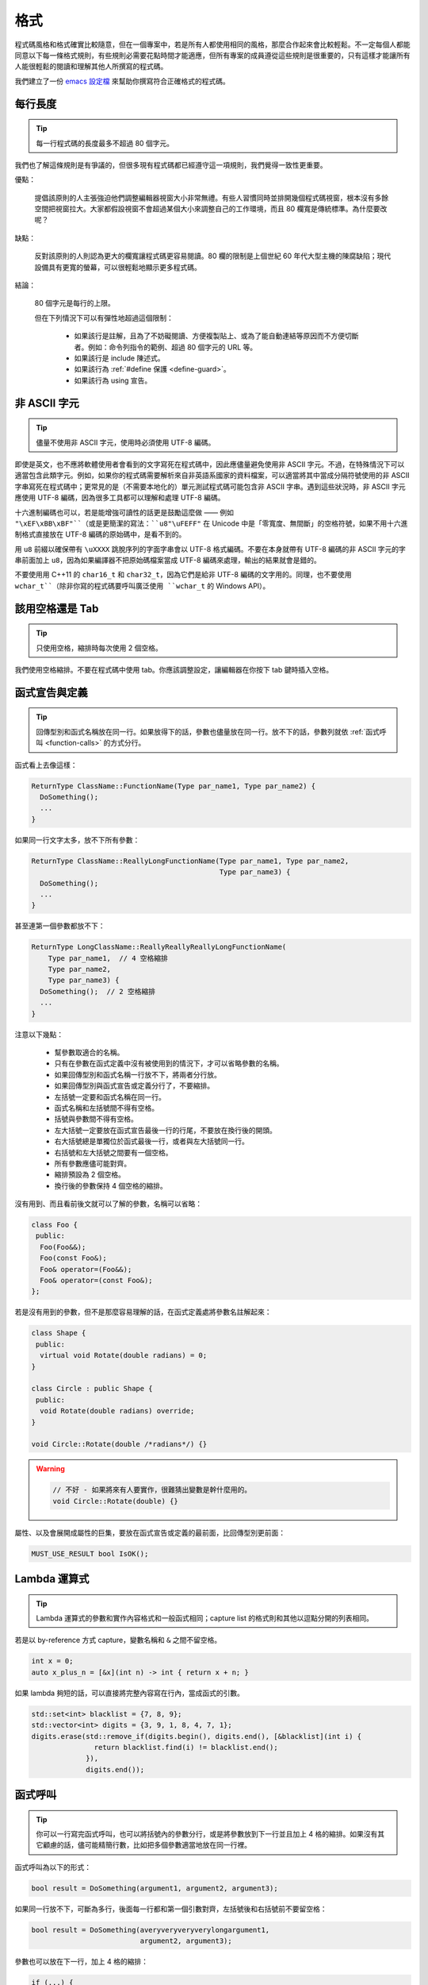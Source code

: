 格式
------------

程式碼風格和格式確實比較隨意，但在一個專案中，若是所有人都使用相同的風格，那麼合作起來會比較輕鬆。不一定每個人都能同意以下每一條格式規則，有些規則必需要花點時間才能適應，但所有專案的成員遵從這些規則是很重要的，只有這樣才能讓所有人能很輕鬆的閱讀和理解其他人所撰寫的程式碼。

我們建立了一份 `emacs 設定檔 <https://raw.githubusercontent.com/google/styleguide/gh-pages/google-c-style.el>`_ 來幫助你撰寫符合正確格式的程式碼。

.. _line-length:

每行長度
~~~~~~~~~~~~~~~~~~~~

.. tip::

    每一行程式碼的長度最多不超過 80 個字元。

我們也了解這條規則是有爭議的，但很多現有程式碼都已經遵守這一項規則，我們覺得一致性更重要。

優點：

    提倡該原則的人主張強迫他們調整編輯器視窗大小非常無禮。有些人習慣同時並排開幾個程式碼視窗，根本沒有多餘空間把視窗拉大。大家都假設視窗不會超過某個大小來調整自己的工作環境，而且 80 欄寬是傳統標準。為什麼要改呢？

缺點：

    反對該原則的人則認為更大的欄寬讓程式碼更容易閱讀。80 欄的限制是上個世紀 60 年代大型主機的陳腐缺陷；現代設備具有更寬的螢幕，可以很輕鬆地顯示更多程式碼。

結論：

    80 個字元是每行的上限。

    但在下列情況下可以有彈性地超過這個限制：

        - 如果該行是註解，且為了不妨礙閱讀、方便複製貼上、或為了能自動連結等原因而不方便切斷者。例如：命令列指令的範例、超過 80 個字元的 URL 等。
        - 如果該行是 include 陳述式。
        - 如果該行為 :ref:`#define 保護 <define-guard>`。
        - 如果該行為 using 宣告。

.. _non-ascii-characters:

非 ASCII 字元
~~~~~~~~~~~~~~~~~~~~~~~~~~~~~~~~

.. tip::

    儘量不使用非 ASCII 字元，使用時必須使用 UTF-8 編碼。

即使是英文，也不應將軟體使用者會看到的文字寫死在程式碼中，因此應儘量避免使用非 ASCII 字元。不過，在特殊情況下可以適當包含此類字元。例如，如果你的程式碼需要解析來自非英語系國家的資料檔案，可以適當將其中當成分隔符號使用的非 ASCII 字串寫死在程式碼中；更常見的是（不需要本地化的）單元測試程式碼可能包含非 ASCII 字串。遇到這些狀況時，非 ASCII 字元應使用 UTF-8 編碼，因為很多工具都可以理解和處理 UTF-8 編碼。

十六進制編碼也可以，若是能增強可讀性的話更是鼓勵這麼做 —— 例如 ``"\xEF\xBB\xBF"``（或是更簡潔的寫法：``u8"\uFEFF"`` 在 Unicode 中是「零寬度、無間斷」的空格符號，如果不用十六進制格式直接放在 UTF-8 編碼的原始碼中，是看不到的。

用 ``u8`` 前綴以確保帶有 ``\uXXXX`` 跳脫序列的字面字串會以 UTF-8 格式編碼。不要在本身就帶有 UTF-8 編碼的非 ASCII 字元的字串前面加上 ``u8``，因為如果編譯器不把原始碼檔案當成 UTF-8 編碼來處理，輸出的結果就會是錯的。

不要使用用 C++11 的 ``char16_t`` 和 ``char32_t``，因為它們是給非 UTF-8 編碼的文字用的。同理，也不要使用 ``wchar_t``（除非你寫的程式碼要呼叫廣泛使用 ``wchar_t`` 的 Windows API）。

.. _spaces-vs-tabs:

該用空格還是 Tab
~~~~~~~~~~~~~~~~~~~~~~~~~~~~~~~~

.. tip::

    只使用空格，縮排時每次使用 2 個空格。

我們使用空格縮排。不要在程式碼中使用 tab。你應該調整設定，讓編輯器在你按下 tab 鍵時插入空格。

.. _function-declarations-and-definitions:

函式宣告與定義
~~~~~~~~~~~~~~~~~~~~~~~~~~~~~~~~

.. tip::

    回傳型別和函式名稱放在同一行。如果放得下的話，參數也儘量放在同一行。放不下的話，參數列就依 :ref:`函式呼叫 <function-calls>` 的方式分行。

函式看上去像這樣：

.. code-block:: c++

    ReturnType ClassName::FunctionName(Type par_name1, Type par_name2) {
      DoSomething();
      ...
    }

如果同一行文字太多，放不下所有參數：

.. code-block:: c++

    ReturnType ClassName::ReallyLongFunctionName(Type par_name1, Type par_name2,
                                                 Type par_name3) {
      DoSomething();
      ...
    }

甚至連第一個參數都放不下：

.. code-block:: c++

    ReturnType LongClassName::ReallyReallyReallyLongFunctionName(
        Type par_name1,  // 4 空格縮排
        Type par_name2,
        Type par_name3) {
      DoSomething();  // 2 空格縮排
      ...
    }

注意以下幾點：

    - 幫參數取適合的名稱。

    - 只有在參數在函式定義中沒有被使用到的情況下，才可以省略參數的名稱。

    - 如果回傳型別和函式名稱一行放不下，將兩者分行放。

    - 如果回傳型別與函式宣告或定義分行了，不要縮排。

    - 左括號一定要和函式名稱在同一行。

    - 函式名稱和左括號間不得有空格。

    - 括號與參數間不得有空格。

    - 左大括號一定要放在函式宣告最後一行的行尾，不要放在換行後的開頭。

    - 右大括號總是單獨位於函式最後一行，或者與左大括號同一行。

    - 右括號和左大括號之間要有一個空格。

    - 所有參數應儘可能對齊。

    - 縮排預設為 2 個空格。

    - 換行後的參數保持 4 個空格的縮排。

沒有用到、而且看前後文就可以了解的參數，名稱可以省略：

.. code-block:: c++

    class Foo {
     public:
      Foo(Foo&&);
      Foo(const Foo&);
      Foo& operator=(Foo&&);
      Foo& operator=(const Foo&);
    };

若是沒有用到的參數，但不是那麼容易理解的話，在函式定義處將參數名註解起來：

.. code-block:: c++

    class Shape {
     public:
      virtual void Rotate(double radians) = 0;
    }

    class Circle : public Shape {
     public:
      void Rotate(double radians) override;
    }

    void Circle::Rotate(double /*radians*/) {}

.. warning::

    .. code-block:: c++

        // 不好 - 如果將來有人要實作，很難猜出變數是幹什麼用的。
        void Circle::Rotate(double) {}

屬性、以及會展開成屬性的巨集，要放在函式宣告或定義的最前面，比回傳型別更前面：

.. code-block:: c++

    MUST_USE_RESULT bool IsOK();

.. _formatting-lambda-expressions:

Lambda 運算式
~~~~~~~~~~~~~~~~~~~~~~~~~~~~~~~~~~

.. tip::

    Lambda 運算式的參數和實作內容格式和一般函式相同；capture list 的格式則和其他以逗點分開的列表相同。

若是以 by-reference 方式 capture，變數名稱和 ``&`` 之間不留空格。

.. code-block:: c++

    int x = 0;
    auto x_plus_n = [&x](int n) -> int { return x + n; }

如果 lambda 夠短的話，可以直接將完整內容寫在行內，當成函式的引數。

.. code-block:: c++

    std::set<int> blacklist = {7, 8, 9};
    std::vector<int> digits = {3, 9, 1, 8, 4, 7, 1};
    digits.erase(std::remove_if(digits.begin(), digits.end(), [&blacklist](int i) {
                   return blacklist.find(i) != blacklist.end();
                 }),
                 digits.end());

.. _function-calls:

函式呼叫
~~~~~~~~~~~~~~~~~~~~~~

.. tip::

    你可以一行寫完函式呼叫，也可以將括號內的參數分行，或是將參數放到下一行並且加上 4 格的縮排。如果沒有其它顧慮的話，儘可能精簡行數，比如把多個參數適當地放在同一行裡。

函式呼叫為以下的形式：

.. code-block:: c++

    bool result = DoSomething(argument1, argument2, argument3);

如果同一行放不下，可斷為多行，後面每一行都和第一個引數對齊，左括號後和右括號前不要留空格：

.. code-block:: c++

    bool result = DoSomething(averyveryveryverylongargument1,
                              argument2, argument3);

參數也可以放在下一行，加上 4 格的縮排：

.. code-block:: c++

    if (...) {
      ...
      ...
      if (...) {
        bool result = DoSomething(
            argument1, argument2,  // 4 空格縮排
            argument3, argument4);
        ...
      }

儘量把多個參數放在同一行，以減少函式呼叫所需的行數，除非影響到可讀性。有人認為把每個參數都獨立成行，不僅更好讀，而且方便編輯參數。不過，比起容易編輯，我們更重視可讀性，且大部份可讀性的問題都可以使用下列各種技巧解決。

如果某些參數是略複雜的運算式，全部放在同一行會降低可讀性的話，那麼可以試著建立名稱較有意義的變數，暫存該運算式的結果，再傳入函式：

.. code-block:: c++

    int my_heuristic = scores[x] * y + bases[x];
    bool result = DoSomething(my_heuristic, x, y, z);

或是將比較難懂的引數單獨放在一行，再加上註解說明：

.. code-block:: c++

    bool retval = DoSomething(scores[x] * y + bases[x],  // Score heuristic.
                              x, y, z);

如果將每個參數獨立成行可讀性還是比較高的話，那就這麼做。要不要這麼做考量的原因還是該放在可讀性，而非其他的因素。

有時候引數照著某種結構排列對可讀性來說很重要。在這種狀況下，可以酌情按其結構來決定參數格式：

.. code-block:: c++

    // 通過 3x3 矩陣轉換 widget.
    my_widget.Transform(x1, x2, x3,
                        y1, y2, y3,
                        z1, z2, z3);

.. _braced-initializer-list-format:

``{}`` 初值列格式
~~~~~~~~~~~~~~~~~~~~~~~~~~~~~~~~

.. tip::

    依照格式化函式呼叫的方式格式化 :ref:`braced_initializer_list`。

如果 ``{}`` 列跟在名稱（如型別或變數）後面出現，你可以把名稱當成函式的名稱、``{}`` 是函式呼叫的括號這樣的格式撰寫。如果沒有名稱的話，就當作有個長度為零的名稱。

.. code-block:: c++

    // 將 {} 初值列放在一行內的範例。
    return {foo, bar};
    functioncall({foo, bar});
    std::pair<int, int> p{foo, bar};

    // 若是你不得不斷行。
    SomeFunction(
        {"assume a zero-length name before {"},
        some_other_function_parameter);
    SomeType variable{
        some, other, values,
        {"assume a zero-length name before {"},
        SomeOtherType{
            "Very long string requiring the surrounding breaks.",
            some, other values},
        SomeOtherType{"Slightly shorter string",
                      some, other, values}};
    SomeType variable{
        "This is too long to fit all in one line"};
    MyType m = {  // 你也可以在 { 前斷行。
        superlongvariablename1,
        superlongvariablename2,
        {short, interior, list},
        {interiorwrappinglist,
         interiorwrappinglist2}};

.. _conditionals:

條件述句
~~~~~~~~~~~~~~~~~~~~~~

.. tip::

    括號內儘量不使用空格。關鍵字 ``if`` 和 ``else`` 不要放在同一行。

基本條件語句有兩種可以接受的格式。一種在括號和條件之間有空格，另一種沒有。

最常見的是沒有空格的格式。兩種格式其實都可以，重點是要 *保持一致性*。如果你是在修改既有的檔案，使用原有的格式。如果是建立新的程式碼，參考該目錄下或專案中其它檔案的格式。如果你還是不知道該怎麼做，而且也沒有個人偏好的話，就用沒有空格的格式。

.. code-block:: c++

    if (condition) {  // 括號裡沒空格。
      ...  // 2 空格縮排。
    } else if (...) {  // else 與 if 的右大括號放在同一行。
      ...
    } else {
      ...
    }

如果你比較喜歡在括號內部加空格：

.. code-block:: c++

    if ( condition ) {  // 括號內加上空格 - 較少用
      ...  // 2 空格縮排。
    } else {  // else 與 if 的右大括號放在同一行。
      ...
    }

注意在所有情況下，``if`` 和左括號間都有個空格。如果有大括號的話，右括號和左大括號之間也要有個空格：

.. warning::

    .. code-block:: c++

        if(condition)     // 差 - IF 後面沒空格。
        if (condition){   // 差 - { 前面沒空格。
        if(condition){    // 前面兩項錯誤犯好犯滿。

.. code-block:: c++

    if (condition) {  // 可 - IF 後面和 { 前面都留有適當的空格。

簡短的條件語句可以寫在同一行，如果這樣可讀性比較高的話。只有當句子簡單並且沒有使用 ``else`` 子句時可以使用：

.. code-block:: c++

    if (x == kFoo) return new Foo();
    if (x == kBar) return new Bar();

如果述句中有 ``else`` 的話就禁止如此使用：

.. warning::

    .. code-block:: c++

        // 不可以這樣子 - 當 ELSE 子句存在時，IF 陳述句卻只擠在同一行
        if (x) DoThis();
        else DoThat();

一般來說，單行語句不需要使用大括號，如果你喜歡用也沒問題；複雜的條件式或迴圈，使用大括號的話可讀性較佳。也有些專案要求 ``if`` 必須一定要跟著使用大括號：

.. code-block:: c++

    if (condition)
      DoSomething();  // 2 空格縮排。

    if (condition) {
      DoSomething();  // 2 空格縮排。
    }

但如果整個述句中某個 ``if``-``else`` 的區塊使用了大括號的話，其它區塊也必須使用：

.. warning::

    .. code-block:: c++

        // 不可以這樣子 - IF 有大括號 ELSE 卻沒有。
        if (condition) {
          foo;
        } else
          bar;

        // 不可以這樣子 - ELSE 有大括號 IF 卻沒有。
        if (condition)
          foo;
        else {
          bar;
        }


.. code-block:: c++

    // 只要其中一個區塊用了大括號，兩個區塊都要用。
    if (condition) {
      foo;
    } else {
      bar;
    }

.. _loops-and-switch-statements:

迴圈和 ``switch`` 述句
~~~~~~~~~~~~~~~~~~~~~~~~~~~~~~~~~~~~~~

.. tip::

    ``switch`` 述句內可以使用大括號分段。若不同的 ``case`` 之前要 fall-through 的話，必須明確註明。若是迴圈內的述句只有一行的話，大括號可以省略。空的迴圈本體應使用一組內部無程式碼的大括號，或是 ``continue``。

``switch`` 述句中的 ``case`` 區塊用不用大括號都可以，取決於你的個人喜好。如果要使用的話，請依照下文所述的格式使用。

如果不是使用列舉值當成 ``case`` 的條件，那麼 ``switch`` 就一定要有 ``default`` 區塊（如果是用列舉值的話，只要有沒有處理到的值，編譯器就會產生警告）。如果程式不應該跑到 ``default``，就把它當成錯誤狀態。例如：

.. code-block:: c++

    switch (var) {
      case 0: {  // 2 空格縮排
        ...      // 4 空格縮排
        break;
      }
      case 1: {
        ...
        break;
      }
      default: {
        assert(false);
      }
    }

要從某個 ``case`` 標籤 fall-through 到下一個的話，必須使用 ``ABSL_FALLTHROUGH_INTENDED;`` 巨集（定義在 ``absl/base/macros.h`` 中）明確標示。``ABSL_FALLTHROUGH_INTENDED;`` 應該要放在放在執行到「要 fall-through 到下一個 ``case`` 標籤」的地方。例外狀況是：若是有數個連續而又不帶任何程式碼的 ``case`` 標籤，就不需要特別註明。

.. code-block:: c++

    switch (x) {
      case 41:  // 此處不需特別註明。
      case 43:
        if (dont_be_picky) {
          // 使用下列的巨集取代、或額外加上說明用的註解。
          ABSL_FALLTHROUGH_INTENDED;
        } else {
          CloseButNoCigar();
          break;
        }
      case 42:
        DoSomethingSpecial();
        ABSL_FALLTHROUGH_INTENDED;
      default:
        DoSomethingGeneric();
        break;
    }

若迴圈中只有一行述句，加不加大括號都可以。

.. code-block:: c++

    for (int i = 0; i < kSomeNumber; ++i)
      printf("I love you\n");

    for (int i = 0; i < kSomeNumber; ++i) {
      printf("I take it back\n");
    }

空的迴圈本體應使用一組內部無程式碼的大括號，或是 ``continue``，而不要就放一個分號在那邊。

.. code-block:: c++

    while (condition) {
      // 反覆直到條件失效。
    }
    for (int i = 0; i < kSomeNumber; ++i) {}  // 可 - 寫在同一行也沒有問題。
    while (condition) continue;  // 可 - contunue 表明沒有邏輯運算。

.. warning::

    .. code-block:: c++

        while (condition);  // 不好 - 看起來像是 while/loop 的一部分。

.. _pointer-and-reference-expressions:

指標和 reference 運算式
~~~~~~~~~~~~~~~~~~~~~~~~~~~~~~~~~~~~~~

.. tip::

    句點或箭頭前後不要有空格。指標運算子之後不能有空格。

下面是指標和 reference 運算式的正確使用範例：

.. code-block:: c++

    x = *p;
    p = &x;
    x = r.y;
    x = r->y;

請注意：

    - 在存取成員時，句點或箭頭前後沒有空格。
    - 指標運算子 ``*`` 或 ``&`` 後面沒有空格。

在宣告指標變數或參數時，星號要靠在型別還是變數名稱旁邊都可以：

.. code-block:: c++

    // 沒問題，空格放在星號前。
    char *c;
    const string &str;

    // 沒問題，空格放在星號後。
    char* c;
    const string& str;

在單一檔案內的風格要保持一致，所以如果是修改現有檔案，請遵守該檔案的風格。

我們允許（但不常用）在同一行宣告式中宣告 1 個以上的變數，但其中不得有指標或是 reference 的宣告，因為這樣的宣告式很容易造成混淆。

.. code-block:: c++

    // 如果對可讀性有幫助就沒問題。
    int x, y;

.. warning::

    .. code-block:: c++

        int x, *y;  // 禁止 - 多個變數的宣告式中不得有 & 或 *
        char * c;  // 不好 - 星號前後都有空格
        const string & str;  // 不好 - & 前後都有空格

.. _boolean-expressions:

布林 (Boolean) 運算式
~~~~~~~~~~~~~~~~~~~~~~~~~~~~

.. tip::

    如果一個布林運算式超過 :ref:`標準行寬 <line-length>`，斷行的方式要保持一致。

下面的例子中，``&&`` 運算子一律位於行尾：

.. code-block:: c++

    if (this_one_thing > this_other_thing &&
        a_third_thing == a_fourth_thing &&
        yet_another & last_one) {
      ...
    }

請注意在上述的例子中，兩個 ``&&`` 運算子均位於行尾。這樣的格式在 Google 的程式碼中很常見，雖然你要把所有運算子放在開頭也可以。可以額外加上括號，合理使用的話對增加可讀性是很有幫助的。此外，請直接用符號形式的運算子，例如 ``&&`` 和 ``~``，而不要用單字形式的運算子，如 ``and`` 和 ``compl``。

.. _return-values:

函式回傳值
~~~~~~~~~~~~~~~~~~~~~~~~~~~~

.. tip::

    除非必要，``return`` 運算式中不用加括號。

若是你寫 ``x = epr`` 中的 ``expr`` 時會加上括號，那 ``return expr;`` 中的 ``expr`` 才需要括號。

.. code-block:: c++

    return result;                  // 返回值很簡單，不需要括號。
    // 把複雜的運算式包起來，改善可讀性。這時使用括號就 OK。
    return (some_long_condition &&
            another_condition);

.. warning::

    .. code-block:: c++

        return (value);                // 你不會寫 var = (value);
        return(result);                // return 不是一個函式！

.. _variable-and-array-initialization:

變數及陣列初始化
~~~~~~~~~~~~~~~~~~~~~~~~~~~~~~~~~~~~~~

.. tip::

    用 ``=``、``()`` 或 ``{}`` 均可。

你可以用 ``=``、``()`` 或 ``{}``，以下用法都對：

.. code-block:: c++

    int x = 3;
    int x(3);
    int x{3};
    string name("Some Name");
    string name = "Some Name";
    string name{"Some Name"};

若是某型別有 ``std::initializer_list`` 建構式的話，使用 ``{}`` 初始列要特別小心。一個「不是空的」``{}`` 初始列會優先喚起 ``std::initializer_list`` 建構式。注意「空的」``{}`` 初始列是個例為，它會喚起預設建構式。若是想要呼叫「非 ``std::initializer_list``」的建構式，請改用括號進行初始化。

.. code-block:: c++

    std::vector<int> v(100, 1);  // vector 中有 100 個元素：每個元素都是 1
    std::vector<int> v{100, 1};  // vector 中有 2 個元素：100 和 1

此外，``{}`` 初始列不允許整數型別的縮小 (narrowing) 轉換，這可以用來避免一些型別上的程式撰寫錯誤。

.. code-block:: c++

    int pi(3.14);  // 可 -- pi == 3.
    int pi{3.14};  // 編譯器錯誤：縮小轉換

.. _preprocessor-directives:

前置處理器 (Preprocessor) 指令
~~~~~~~~~~~~~~~~~~~~~~~~~~~~~~~~~~~

.. tip::

    以井號 ``#`` 開頭的前置處理器指令一律從一行的最開頭寫起。

即使前置處理器指令位於縮排程式碼區塊中，也應該最開頭寫起。

.. code-block:: c++

    // 可 - 指令從行首寫起
      if (lopsided_score) {
    #if DISASTER_PENDING      // 正確 -- 從行首寫起。
        DropEverything();
    # if NOTIFY               // 可以，但非必要 -- # 後面有空格
        NotifyClient();
    # endif
    #endif
        BackToNormal();
      }

.. warning::

    .. code-block:: c++

        // 不可 - 讓指令縮排
          if (lopsided_score) {
            #if DISASTER_PENDING  // 錯了！ "#if" 應該放在行開頭
            DropEverything();
            #endif                // 錯了！ "#endif" 不要縮排
            BackToNormal();
          }

.. _class-format:

類別格式
~~~~~~~~~~~~~~~~~~~~~~

.. tip::

    存取控制區塊的宣告依次序是 ``public:``、``protected:``、``private:``，每次縮排 1 個空格。

類別宣告（這裡不談註解；想了解類別的註解原則，請參考 :ref:`class-comments`）的基本格式如下：

.. code-block:: c++

    class MyClass : public OtherClass {
     public:      // 注意有 1 空格縮排！
      MyClass();  // 一般的 2 空格縮排。
      explicit MyClass(int var);
      ~MyClass() {}

      void SomeFunction();
      void SomeFunctionThatDoesNothing() {
      }

      void set_some_var(int var) { some_var_ = var; }
      int some_var() const { return some_var_; }

     private:
      bool SomeInternalFunction();

      int some_var_;
      int some_other_var_;
    };

注意事項：

    - 所有基礎類別名稱應在 80 個字元的限制下儘量與子類別名稱放在同一行。

    - 關鍵詞 ``public:``、``protected:`` 和 ``private:`` 要縮排 1 個空格。

    - 除第一個關鍵詞外，其他關鍵詞前要空一行。如果類別較小的話也可以不空。

    - 這些關鍵詞後不要保留空行。

    - ``public`` 放在最前面，然後是 ``protected``，最後是 ``private``。

    - 關於宣告順序的規則請參考 :ref:`declaration-order` 一節。

.. _constructor-initializer-list:

建構式初值列 (Initializer List)
~~~~~~~~~~~~~~~~~~~~~~~~~~~~~~~~~~~~~

.. tip::

    建構式初值列可以放在同一行，或換行後縮排 4 個空格。

建構式初值列可接受的格式如下：

.. code-block:: c++

    // 當一行可以塞得下時：
    MyClass::MyClass(int var) : some_var_(var) {
      DoSomething();
    }

    // 如果一行塞不下建構式名稱列和初值列的話，你必須
    // 在分號前換行，並且縮排 4 個空格
    MyClass::MyClass(int var)
        : some_var_(var), some_other_var_(var + 1) {
      DoSomething();
    }

    // 若是初值列得分成好幾行的話，每個成員各占一行，
    // 排列整齊：
    MyClass::MyClass(int var)
        : some_var_(var),             // 4 格縮排
          some_other_var_(var + 1) {  // 對齊前一行
      DoSomething();
    }

    // 和其他程式碼區塊一樣，如果塞得下的話，右大括號可以
    // 和左大括號放在同一行。
    MyClass::MyClass(int var)
        : some_var_(var) {}

.. _namespace-formatting:

命名空間格式
~~~~~~~~~~~~~~~~~~~~~~~~~~~~~~~~~~

.. tip::

    命名空間的內容不縮排。

:ref:`命名空間 <namespaces>` 不要增加額外的縮排層次，例如：

.. code-block:: c++

    namespace {

    void foo() {  // 正確。命名空間內沒有額外的縮排。
      ...
    }

    }  // namespace

命名空間的內容不要縮排：

.. warning::

    .. code-block:: c++

        namespace {

          // 錯！縮排多餘了。
          void foo() {
            ...
          }

        }  // namespace

宣告巢狀的命名空間時，每個命名空間都獨立成行。

.. code-block:: c++

    namespace foo {
    namespace bar {

水平空白
~~~~~~~~~~~~~~~~~~~~~~~~

.. tip::

    依所在位置適當使用水平空白。絕對不要在行尾留下任何空白字元。

一般規則：

    .. code-block:: c++

        void f(bool b) {  // 左大括號前務必加上空格。
          ...
        int i = 0;  // 分號前通常不加空格。
        // {} 初始列中空格加不加都可以，不過兩邊必須一致！
        int x[] = { 0 };
        int x[] = {0};
        // 繼承與初值列中的冒號前後務必加上空格。
        class Foo : public Bar {
         public:
          // 至於 inline 函式實作，在大括號和實作內容間加上空格。
          Foo(int b) : Bar(), baz_(b) {}  // 空的大括號內不加空格。
          void Reset() { baz_ = 0; }  // 大括號和實作內容間用空格分開。
          ...

    在行尾添加空白字元會造成其他人在合併時的困擾，因為可能會把現有的空白字元刪掉。因此，行尾不要留下空白字元。如果你正在修改那一行，請順手刪除多餘的行尾空白字元，或是特別安排清理的工作（但最好確認目前沒有人還在修改這個檔案）。

迴圈和條件述句：

    .. code-block:: c++

        if (b) {          // 迴圈和條件句關鍵字後均有空格。
        } else {          // else 前後有空格。
        }
        while (test) {}   // 括號內部通常不緊鄰空格。
        switch (i) {
        for (int i = 0; i < 5; ++i) {
        // 循環和條件述句的括號內可以加上前後的空格。
        // ，但這樣的作法不常見。總之要一致。
        switch ( i ) {
        if ( test ) {
        for ( int i = 0; i < 5; ++i ) {
        // 迴圈中，分號後一定要有空格。分號前也可以
        // 加個空格，但不常見。
        for ( ; i < 5 ; ++i) {
          ...
        // Range-based for 迴圈中，冒號的前後必須各加一個空格。
        for (auto x : counts) {
          ...
        }
        switch (i) {
          case 1:         // switch case 的冒號前無空格。
            ...
          case 2: break;  // 如果冒號後有程式碼，在冒號後加個空格。

運算子：

    .. code-block:: c++

        // Assignment 運算子前後務必留空格。
        x = 0;

        // 其它二元運算子前也都要有空格，但乘號和除號前後也可以不加空格。
        // 括號內部前後不加空格。
        v = w * x + y / z;
        v = w*x + y/z;
        v = w * (x + z);

        // 在一元運算子和其參數之間不加空格。
        x = -5;
        ++x;
        if (x && !y)
          ...

模板和轉型：

    .. code-block:: c++

        // 尖括號（< 和 >）內部前後、< 前，以及轉型運算子的 > 和 ( 之間，都不要加空格。
        std::vector<string> x;
        y = static_cast<char*>(x);

        // 在類別與指標運算子之間可以留空格，但到底要不要須保持一致。
        std::vector<char *> x;

垂直空白/空行
~~~~~~~~~~~~~~~~~~~~~~~~

.. tip::

    垂直空白/空行越少越好。

這不僅僅是規則而是原則問題了：除非必要，不要使用空行。尤其是：兩個函式定義之間的空行不要超過 2 行，函式起始處不要是空行，最後一行也不要是空行，其餘地方也儘量少用空行。在一個程式碼區塊中，空行像是文章中的段落：在視覺上將兩個想法區隔開來。

基本原則是：同一畫面可以顯示的程式碼越多，越容易追踪、理解程式的控制流程。當你需要刻意打斷這個流程時再加入空行。

空行使用時機的一些準則：

* 函式內開頭或結尾的空行對可讀性沒有幫助。
* 在多重 if-else 區塊裡加空行對可讀性可能有些幫助。
* 在註解前面加空行通常可以增加可讀性 — 引入一段新的註解等於在介紹一個新想法的開始，此時加上空行可以清楚地表示這段註解是在說明接下來的程式碼，而非延續前面的行為。

